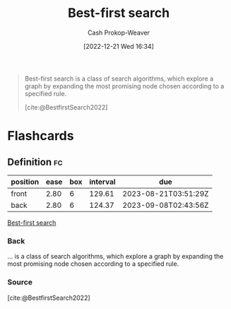 :PROPERTIES:
:ID:       e1661be1-5f0f-481c-9899-d5cb476096e5
:ROAM_REFS: [cite:@BestfirstSearch2022]
:LAST_MODIFIED: [2023-05-06 Sat 10:50]
:END:
#+title: Best-first search
#+hugo_custom_front_matter: :slug "e1661be1-5f0f-481c-9899-d5cb476096e5"
#+author: Cash Prokop-Weaver
#+date: [2022-12-21 Wed 16:34]
#+filetags: :concept:

#+begin_quote
Best-first search is a class of search algorithms, which explore a graph by expanding the most promising node chosen according to a specified rule.

[cite:@BestfirstSearch2022]
#+end_quote

* Flashcards
** Definition :fc:
:PROPERTIES:
:CREATED: [2023-01-17 Tue 09:34]
:FC_CREATED: 2023-01-17T17:35:12Z
:FC_TYPE:  double
:ID:       8a65aa3d-9bc3-41de-9639-323b26d8f6a3
:END:
:REVIEW_DATA:
| position | ease | box | interval | due                  |
|----------+------+-----+----------+----------------------|
| front    | 2.80 |   6 |   129.61 | 2023-08-21T03:51:29Z |
| back     | 2.80 |   6 |   124.37 | 2023-09-08T02:43:56Z |
:END:

[[id:e1661be1-5f0f-481c-9899-d5cb476096e5][Best-first search]]

*** Back
... is a class of search algorithms, which explore a graph by expanding the most promising node chosen according to a specified rule.
*** Source
[cite:@BestfirstSearch2022]
#+print_bibliography: